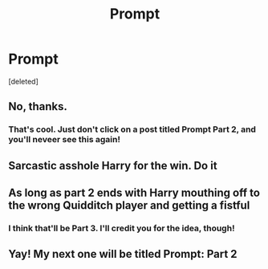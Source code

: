 #+TITLE: Prompt

* Prompt
:PROPERTIES:
:Score: 0
:DateUnix: 1605018878.0
:DateShort: 2020-Nov-10
:FlairText: Prompt
:END:
[deleted]


** No, thanks.
:PROPERTIES:
:Author: ceplma
:Score: 4
:DateUnix: 1605020184.0
:DateShort: 2020-Nov-10
:END:

*** That's cool. Just don't click on a post titled Prompt Part 2, and you'll neveer see this again!
:PROPERTIES:
:Author: HarryLover-13
:Score: 0
:DateUnix: 1605025466.0
:DateShort: 2020-Nov-10
:END:


** Sarcastic asshole Harry for the win. Do it
:PROPERTIES:
:Author: QuinnsChaos
:Score: 2
:DateUnix: 1605022144.0
:DateShort: 2020-Nov-10
:END:


** As long as part 2 ends with Harry mouthing off to the wrong Quidditch player and getting a fistful
:PROPERTIES:
:Author: Bleepbloopbotz2
:Score: 1
:DateUnix: 1605025043.0
:DateShort: 2020-Nov-10
:END:

*** I think that'll be Part 3. I'll credit you for the idea, though!
:PROPERTIES:
:Author: HarryLover-13
:Score: 1
:DateUnix: 1605028762.0
:DateShort: 2020-Nov-10
:END:


** Yay! My next one will be titled Prompt: Part 2
:PROPERTIES:
:Author: HarryLover-13
:Score: 0
:DateUnix: 1605025414.0
:DateShort: 2020-Nov-10
:END:
